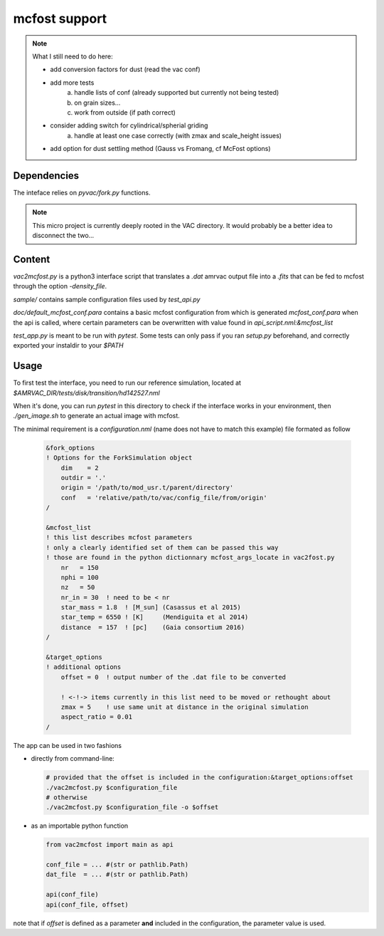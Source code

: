 mcfost support
==============

.. note::

   What I still need to do here:

   * add conversion factors for dust (read the vac conf)
   * add more tests
        a) handle lists of conf (already supported but currently not being tested)
        b) on grain sizes...
        c) work from outside (if path correct)
   * consider adding switch for cylindrical/spherial griding
        a) handle at least one case correctly (with zmax and scale_height issues)
   * add option for dust settling method (Gauss vs Fromang, cf McFost options)


Dependencies
------------

The inteface relies on `pyvac/fork.py` functions.

.. note::

   This micro project is currently deeply rooted in the VAC directory.
   It would probably be a better idea to disconnect the two...


Content
-------

`vac2mcfost.py` is a python3 interface script that translates a `.dat`
amrvac output file into a `.fits` that can be fed to mcfost through
the option `-density_file`.


`sample/` contains sample configuration files used by `test_api.py`

`doc/default_mcfost_conf.para` contains a basic mcfost configuration
from which is generated `mcfost_conf.para` when the api is called,
where certain parameters can be overwritten with value found in
`api_script.nml:&mcfost_list`

`test_app.py` is meant to be run with `pytest`. Some tests can only
pass if you ran `setup.py` beforehand, and correctly exported your
instaldir to your `$PATH`


Usage
-----

To first test the interface, you need to run our reference simulation,
located at `$AMRVAC_DIR/tests/disk/transition/hd142527.nml`

When it's done, you can run `pytest` in this directory to check if the
interface works in your environment, then `./gen_image.sh` to generate
an actual image with mcfost.

The minimal requirement is a `configuration.nml` (name does not have
to match this example) file formated as follow

 .. code:: fortran

           &fork_options
           ! Options for the ForkSimulation object
               dim    = 2
               outdir = '.'
               origin = '/path/to/mod_usr.t/parent/directory'
               conf   = 'relative/path/to/vac/config_file/from/origin'
           /

           &mcfost_list
           ! this list describes mcfost parameters
           ! only a clearly identified set of them can be passed this way
           ! those are found in the python dictionnary mcfost_args_locate in vac2fost.py
               nr   = 150
               nphi = 100
               nz   = 50
               nr_in = 30  ! need to be < nr
               star_mass = 1.8  ! [M_sun] (Casassus et al 2015)
               star_temp = 6550 ! [K]     (Mendiguita et al 2014)
               distance  = 157  ! [pc]    (Gaia consortium 2016)
           /

           &target_options
           ! additional options
               offset = 0  ! output number of the .dat file to be converted

               ! <-!-> items currently in this list need to be moved or rethought about
               zmax = 5    ! use same unit at distance in the original simulation
               aspect_ratio = 0.01
           /


The app can be used in two fashions

* directly from command-line:

  .. code:: bash

            # provided that the offset is included in the configuration:&target_options:offset
            ./vac2mcfost.py $configuration_file
            # otherwise
            ./vac2mcfost.py $configuration_file -o $offset

* as an importable python function

  .. code:: python

            from vac2mcfost import main as api

            conf_file = ... #(str or pathlib.Path)
            dat_file  = ... #(str or pathlib.Path)
            
            api(conf_file)
            api(conf_file, offset)
  
note that if `offset` is defined as a parameter **and** included in
the configuration, the parameter value is used.
